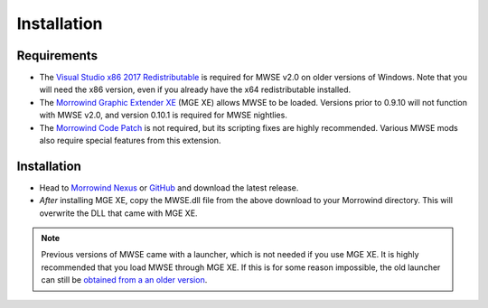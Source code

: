 
Installation
========================================================

Requirements
--------------------------------------------------------

- The `Visual Studio x86 2017 Redistributable <https://aka.ms/vs/15/release/VC_redist.x86.exe>`_ is required for MWSE v2.0 on older versions of Windows. Note that you will need the x86 version, even if you already have the x64 redistributable installed.
- The `Morrowind Graphic Extender XE <https://www.nexusmods.com/morrowind/mods/41102>`_ (MGE XE) allows MWSE to be loaded. Versions prior to 0.9.10 will not function with MWSE v2.0, and version 0.10.1 is required for MWSE nightlies.
- The `Morrowind Code Patch <https://www.nexusmods.com/morrowind/mods/19510/?>`_ is not required, but its scripting fixes are highly recommended. Various MWSE mods also require special features from this extension.

Installation
--------------------------------------------------------

- Head to `Morrowind Nexus <https://www.nexusmods.com/morrowind/mods/45468>`_ or `GitHub <https://github.com/MWSE/MWSE/releases>`_ and download the latest release.
- *After* installing MGE XE, copy the MWSE.dll file from the above download to your Morrowind directory. This will overwrite the DLL that came with MGE XE.

.. note:: Previous versions of MWSE came with a launcher, which is not needed if you use MGE XE. It is highly recommended that you load MWSE through MGE XE. If this is for some reason impossible, the old launcher can still be `obtained from a an older version <https://github.com/Merzasphor/MWSE/releases>`_.
